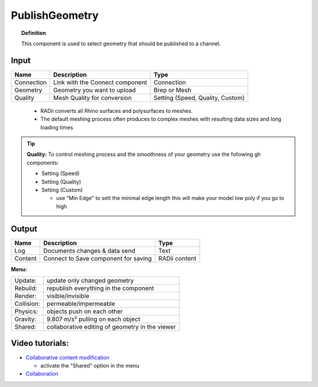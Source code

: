 .. RevSarah

******************
PublishGeometry
******************


.. image:: ../images/Publish/Publish_geometry.png
    :scale: 80 %

.. topic:: Definition

  This component is used to select geometry that should be published to a channel.

Input
---------

.. table::
  :align: left

  =========== ================================ ================
  Name        Description                         Type
  =========== ================================ ================
  Connection  Link with the Connect component  Connection
  Geometry    Geometry you want to upload      Brep or Mesh
  Quality     Mesh Quality for conversion      Setting (Speed, Quality, Custom)
  =========== ================================ ================

..

  - RADii converts all Rhino surfaces and polysurfaces to meshes. 
  - The default meshing process often produces to complex meshes with resulting data sizes and long loading times

.. the dots earlier are to end the table before the list starts

.. Tip::

  **Quality:** 
  To control meshing process and the smoothness of your geometry use the following gh components:
  
  - Setting (Speed)
  - Setting (Quality)
  - Setting (Custom)

    - use "Min Edge" to sett the minimal edge length this will make your model low poly if you go to high

Output
------------

.. table::
  :align: left

  =========   =====================================   ===================
  Name        Description                             Type
  =========   =====================================   ===================
  Log         Documents changes & data send           Text
  Content     Connect to Save component for saving    RADii content
  =========   =====================================   ===================




**Menu:**

.. table::
  :align: left

  ==========  =====================================================
  Update:     update only changed geometry
  Rebuild:    republish everything in the component
  Render:     visible/invisible
  Collision:  permeable/impermeable
  Physics:    objects push on each other
  Gravity:    9.807 m/s² pulling on each object
  Shared:     collaborative editing of geometry in the viewer
  ==========  =====================================================

Video tutorials:
-----------------

- `Collaborative content modification <https://www.youtube.com/watch?v=YuBep3x01cE>`_
  
  - activate the "Shared" option in the menu
- `Collaboration  <https://www.youtube.com/watch?v=PVB9a0dsJfQ>`_ 
